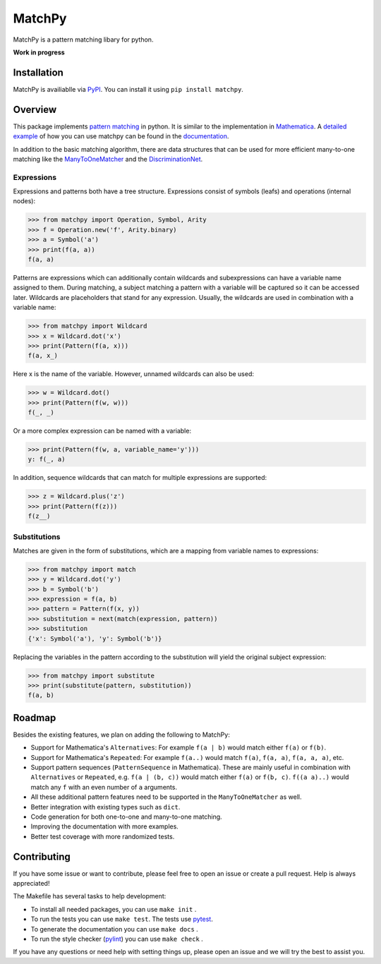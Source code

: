 MatchPy
=======

MatchPy is a pattern matching libary for python.

**Work in progress**

|pypi| |coverage| |build| |docs|

Installation
------------

MatchPy is availiablle via `PyPI <https://pypi.python.org/pypi/matchpy>`_. You can install it using ``pip install matchpy``.

Overview
--------

This package implements `pattern matching <https://en.wikipedia.org/wiki/Pattern_matching>`_ in python. It is similar
to the implementation in `Mathematica <https://reference.wolfram.com/language/guide/Patterns.html>`_.
A `detailed example <https://matchpy.readthedocs.io/en/latest/example.html>`_ of how you can use matchpy can be found
in the `documentation <https://matchpy.readthedocs.io/en/latest/>`_.

In addition to the basic matching algorithm, there are data structures that can be used for more efficient many-to-one
matching like the `ManyToOneMatcher <https://matchpy.readthedocs.io/en/latest/api/matchpy.matching.many_to_one.html>`_
and the `DiscriminationNet <https://matchpy.readthedocs.io/en/latest/api/matchpy.matching.syntactic.html>`_.

Expressions
...........

Expressions and patterns both have a tree structure. Expressions consist of symbols (leafs) and operations
(internal nodes):

>>> from matchpy import Operation, Symbol, Arity
>>> f = Operation.new('f', Arity.binary)
>>> a = Symbol('a')
>>> print(f(a, a))
f(a, a)

Patterns are expressions which can additionally contain wildcards and subexpressions can have a variable name assigned
to them. During matching, a subject matching a pattern with a variable will be captured so it can be accessed later.
Wildcards are placeholders that stand for any expression. Usually, the wildcards are used in combination with a variable
name:

>>> from matchpy import Wildcard
>>> x = Wildcard.dot('x')
>>> print(Pattern(f(a, x)))
f(a, x_)

Here x is the name of the variable. However, unnamed wildcards can also be used:

>>> w = Wildcard.dot()
>>> print(Pattern(f(w, w)))
f(_, _)

Or a more complex expression can be named with a variable:

>>> print(Pattern(f(w, a, variable_name='y')))
y: f(_, a)

In addition, sequence wildcards that can match for multiple expressions are supported:

>>> z = Wildcard.plus('z')
>>> print(Pattern(f(z)))
f(z__)


Substitutions
.............

Matches are given in the form of substitutions, which are a mapping from variable names to expressions:

>>> from matchpy import match
>>> y = Wildcard.dot('y')
>>> b = Symbol('b')
>>> expression = f(a, b)
>>> pattern = Pattern(f(x, y))
>>> substitution = next(match(expression, pattern))
>>> substitution
{'x': Symbol('a'), 'y': Symbol('b')}

Replacing the variables in the pattern according to the substitution will yield the original subject expression:

>>> from matchpy import substitute
>>> print(substitute(pattern, substitution))
f(a, b)


Roadmap
-------

Besides the existing features, we plan on adding the following to MatchPy:

- Support for Mathematica's ``Alternatives``: For example ``f(a | b)`` would match either ``f(a)`` or ``f(b)``.
- Support for Mathematica's ``Repeated``: For example ``f(a..)`` would match ``f(a)``, ``f(a, a)``, ``f(a, a, a)``, etc.
- Support pattern sequences (``PatternSequence`` in Mathematica). These are mainly useful in combination with
  ``Alternatives`` or ``Repeated``, e.g. ``f(a | (b, c))`` would match either ``f(a)`` or ``f(b, c)``.
  ``f((a a)..)`` would match any ``f`` with an even number of ``a`` arguments.
- All these additional pattern features need to be supported in the ``ManyToOneMatcher`` as well.
- Better integration with existing types such as ``dict``.
- Code generation for both one-to-one and many-to-one matching.
- Improving the documentation with more examples.
- Better test coverage with more randomized tests.

Contributing
------------

If you have some issue or want to contribute, please feel free to open an issue or create a pull request. Help is always appreciated!

The Makefile has several tasks to help development:

- To install all needed packages, you can use ``make init`` .
- To run the tests you can use ``make test``. The tests use `pytest <https://docs.pytest.org/>`_.
- To generate the documentation you can use ``make docs`` .
- To run the style checker (`pylint <https://www.pylint.org/>`_) you can use ``make check`` .

If you have any questions or need help with setting things up, please open an issue and we will try the best to assist you.

.. |pypi| image:: https://img.shields.io/pypi/v/matchpy.svg?style=flat-square&label=latest%20version
    :target: https://pypi.python.org/pypi/matchpy
    :alt: Latest version released on PyPi

.. |coverage| image:: https://coveralls.io/repos/github/HPAC/matchpy/badge.svg?branch=master
    :target: https://coveralls.io/github/HPAC/matchpy?branch=master
    :alt: Test coverage

.. |build| image:: https://travis-ci.org/HPAC/matchpy.svg?branch=master
    :target: https://travis-ci.org/HPAC/matchpy
    :alt: Build status of the master branch

.. |docs| image:: https://readthedocs.org/projects/matchpy/badge/?version=latest
    :target: https://matchpy.readthedocs.io/en/latest/?badge=latest
    :alt: Documentation Status
